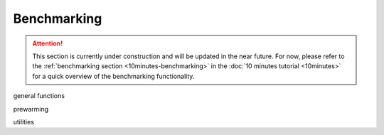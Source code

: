 Benchmarking
============

.. attention::

    This section is currently under construction and will be updated in the near future.
    For now, please refer to the :ref:`benchmarking section <10minutes-benchmarking>` in the
    :doc:`10 minutes tutorial <10minutes>` for a quick overview of the benchmarking functionality.

general functions

prewarming

utilities